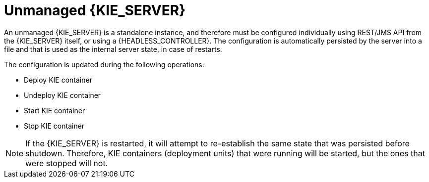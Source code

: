 [id='kie-server-unmanaged-server-config-proc']
= Unmanaged {KIE_SERVER}

An unmanaged {KIE_SERVER} is a standalone instance, and therefore must be configured individually using REST/JMS API from the {KIE_SERVER} itself, or using a {HEADLESS_CONTROLLER}. The configuration is automatically persisted by the server into a file and that is used as the internal server state, in case of restarts.

The configuration is updated during the following operations:

* Deploy KIE container
* Undeploy KIE container
* Start KIE container
* Stop KIE container

[NOTE]
====
If the {KIE_SERVER} is restarted, it will attempt to re-establish the same state that was persisted before shutdown.
Therefore, KIE containers (deployment units) that were running will be started, but the ones that were stopped will not.
====
